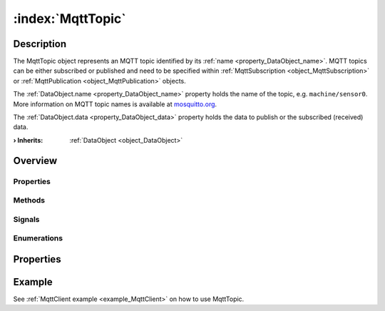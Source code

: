 
.. _object_MqttTopic:


:index:`MqttTopic`
------------------

Description
***********

The MqttTopic object represents an MQTT topic identified by its :ref:`name <property_DataObject_name>`. MQTT topics can be either subscribed or published and need to be specified within :ref:`MqttSubscription <object_MqttSubscription>` or :ref:`MqttPublication <object_MqttPublication>` objects.

The :ref:`DataObject.name <property_DataObject_name>` property holds the name of the topic, e.g. ``machine/sensor0``. More information on MQTT topic names is available at `mosquitto.org <https://mosquitto.org/man/mqtt-7.html>`_.

The :ref:`DataObject.data <property_DataObject_data>` property holds the data to publish or the subscribed (received) data.

:**› Inherits**: :ref:`DataObject <object_DataObject>`

Overview
********

Properties
++++++++++

.. hlist::
  :columns: 2

  * :ref:`DataObject.data <property_DataObject_data>`
  * :ref:`DataObject.dataType <property_DataObject_dataType>`
  * :ref:`DataObject.description <property_DataObject_description>`
  * :ref:`DataObject.name <property_DataObject_name>`
  * :ref:`DataObject.timestamp <property_DataObject_timestamp>`
  * :ref:`DataObject.uuid <property_DataObject_uuid>`
  * :ref:`DataObject.view <property_DataObject_view>`
  * :ref:`Object.objectId <property_Object_objectId>`
  * :ref:`Object.parent <property_Object_parent>`

Methods
+++++++

.. hlist::
  :columns: 1

  * :ref:`DataObject.touch() <method_DataObject_touch>`
  * :ref:`Object.deserializeProperties() <method_Object_deserializeProperties>`
  * :ref:`Object.fromJson() <method_Object_fromJson>`
  * :ref:`Object.toJson() <method_Object_toJson>`

Signals
+++++++

.. hlist::
  :columns: 1

  * :ref:`Object.completed() <signal_Object_completed>`

Enumerations
++++++++++++

.. hlist::
  :columns: 1

  * :ref:`DataObject.DataType <enum_DataObject_DataType>`



Properties
**********

Example
*******
See :ref:`MqttClient example <example_MqttClient>` on how to use MqttTopic.
